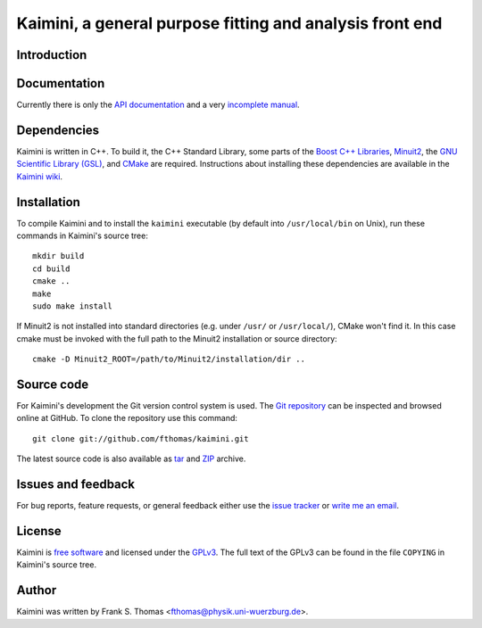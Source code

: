 Kaimini, a general purpose fitting and analysis front end
=========================================================

Introduction
------------

Documentation
-------------

Currently there is only the `API documentation`_ and a very `incomplete
manual`_.

.. _API documentation: http://www.physik.uni-wuerzburg.de/~fthomas/kaimini/doc/
.. _incomplete manual: http://www.physik.uni-wuerzburg.de/~fthomas/kaimini/kaimini.pdf

Dependencies
------------

Kaimini is written in C++. To build it, the C++ Standard Library, some
parts of the `Boost C++ Libraries`_, `Minuit2`_, the `GNU Scientific
Library (GSL)`_, and `CMake`_ are required. Instructions about
installing these dependencies are available in the `Kaimini wiki`_.

.. _Boost C++ Libraries: http://www.boost.org/
.. _Minuit2: http://www.cern.ch/minuit
.. _GNU Scientific Library (GSL): http://www.gnu.org/software/gsl/
.. _CMake: http://www.cmake.org/
.. _Kaimini wiki: http://wiki.github.com/fthomas/kaimini/installing-dependencies

Installation
------------

To compile Kaimini and to install the ``kaimini`` executable (by
default into ``/usr/local/bin`` on Unix), run these commands in
Kaimini's source tree::

  mkdir build
  cd build
  cmake ..
  make
  sudo make install

If Minuit2 is not installed into standard directories (e.g. under
``/usr/`` or ``/usr/local/``), CMake won't find it. In this case cmake
must be invoked with the full path to the Minuit2 installation or source
directory::

  cmake -D Minuit2_ROOT=/path/to/Minuit2/installation/dir ..

Source code
-----------

For Kaimini's development the Git version control system is used. The
`Git repository`_ can be inspected and browsed online at GitHub. To
clone the repository use this command::

  git clone git://github.com/fthomas/kaimini.git

The latest source code is also available as `tar`_ and `ZIP`_ archive.

.. _Git repository: http://github.com/fthomas/kaimini
.. _tar: http://github.com/fthomas/kaimini/tarball/master
.. _ZIP: http://github.com/fthomas/kaimini/zipball/master

Issues and feedback
-------------------

For bug reports, feature requests, or general feedback either use the
`issue tracker`_ or `write me an email`_.

.. _issue tracker: http://github.com/fthomas/kaimini/issues
.. _write me an email: fthomas@physik.uni-wuerzburg.de

License
-------

Kaimini is `free software`_ and licensed under the `GPLv3`_. The full
text of the GPLv3 can be found in the file ``COPYING`` in Kaimini's
source tree.

.. _free software: http://www.gnu.org/philosophy/free-sw.html
.. _GPLv3: http://www.gnu.org/licenses/gpl-3.0.html

Author
------

Kaimini was written by
Frank S. Thomas <fthomas@physik.uni-wuerzburg.de>.
